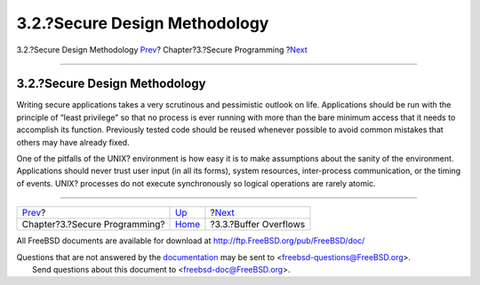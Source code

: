 ==============================
3.2.?Secure Design Methodology
==============================

.. raw:: html

   <div class="navheader">

3.2.?Secure Design Methodology
`Prev <secure.html>`__?
Chapter?3.?Secure Programming
?\ `Next <secure-bufferov.html>`__

--------------

.. raw:: html

   </div>

.. raw:: html

   <div class="sect1">

.. raw:: html

   <div class="titlepage" xmlns="">

.. raw:: html

   <div>

.. raw:: html

   <div>

3.2.?Secure Design Methodology
------------------------------

.. raw:: html

   </div>

.. raw:: html

   </div>

.. raw:: html

   </div>

Writing secure applications takes a very scrutinous and pessimistic
outlook on life. Applications should be run with the principle of “least
privilege” so that no process is ever running with more than the bare
minimum access that it needs to accomplish its function. Previously
tested code should be reused whenever possible to avoid common mistakes
that others may have already fixed.

One of the pitfalls of the UNIX? environment is how easy it is to make
assumptions about the sanity of the environment. Applications should
never trust user input (in all its forms), system resources,
inter-process communication, or the timing of events. UNIX? processes do
not execute synchronously so logical operations are rarely atomic.

.. raw:: html

   </div>

.. raw:: html

   <div class="navfooter">

--------------

+----------------------------------+-------------------------+--------------------------------------+
| `Prev <secure.html>`__?          | `Up <secure.html>`__    | ?\ `Next <secure-bufferov.html>`__   |
+----------------------------------+-------------------------+--------------------------------------+
| Chapter?3.?Secure Programming?   | `Home <index.html>`__   | ?3.3.?Buffer Overflows               |
+----------------------------------+-------------------------+--------------------------------------+

.. raw:: html

   </div>

All FreeBSD documents are available for download at
http://ftp.FreeBSD.org/pub/FreeBSD/doc/

| Questions that are not answered by the
  `documentation <http://www.FreeBSD.org/docs.html>`__ may be sent to
  <freebsd-questions@FreeBSD.org\ >.
|  Send questions about this document to <freebsd-doc@FreeBSD.org\ >.
